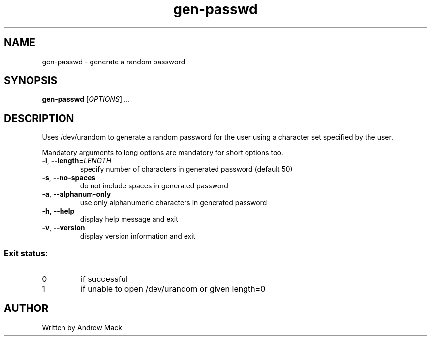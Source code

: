 .\" Man page for gen-passwd

.TH gen-passwd 1 "August 2015" "v1.0" "User Commands"

.SH NAME
gen\-passwd \- generate a random password

.SH SYNOPSIS
.B gen\-passwd
[\fIOPTIONS\fR] ...

.SH DESCRIPTION
.PP
Uses /dev/urandom to generate a random password for the user using a
character set specified by the user.
.PP
Mandatory arguments to long options are mandatory for short options too.
.TP
\fB\-l\fR, \fB\-\-length=\fR\fILENGTH\fR
specify number of characters in generated password (default 50)
.TP
\fB\-s\fR, \fB\-\-no\-spaces\fR
do not include spaces in generated password
.TP
\fB\-a\fR, \fB\-\-alphanum\-only\fR
use only alphanumeric characters in generated password
.TP
\fB\-h\fR, \fB\-\-help\fR
display help message and exit
.TP
\fB\-v\fR, \fB\-\-version\fR
display version information and exit
.PP
.SS "Exit status:"
.TP
0
if successful
.TP
1
if unable to open /dev/urandom or given length=0
.SH AUTHOR
Written by Andrew Mack
